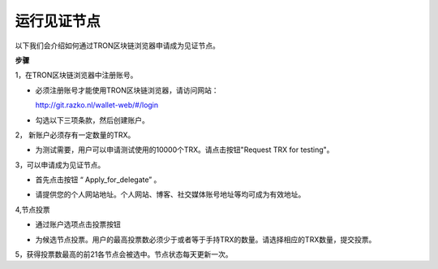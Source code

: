 ===========
运行见证节点
===========

.. contents:: 目录
  :depth: 1
  :local:

以下我们会介绍如何通过TRON区块链浏览器申请成为见证节点。

**步骤**

1，在TRON区块链浏览器中注册账号。

* 必须注册账号才能使用TRON区块链浏览器，请访问网站：

  http://git.razko.nl/wallet-web/#/login

* 勾选以下三项条款，然后创建账户。

.. image:: https://raw.githubusercontent.com/ybhgenius/wiki/master/docs_CN/img/intro/register.png
     :scale: 50%
     :align: center

2， 新账户必须存有一定数量的TRX。

* 为测试需要，用户可以申请测试使用的10000个TRX。请点击按钮"Request TRX for testing"。

.. image:: https://raw.githubusercontent.com/ybhgenius/wiki/master/docs_CN/img/intro/TRX_request.png
    :width: 842px
    :height: 486px
    :align: center

3，可以申请成为见证节点。

* 首先点击按钮 “ Apply_for_delegate” 。

.. image:: https://raw.githubusercontent.com/ybhgenius/wiki/master/docs_CN/img/intro/Apply_for_delegate.png
    :width: 842px
    :height: 486px
    :align: center

* 请提供您的个人网站地址。个人网站、博客、社交媒体账号地址等均可成为有效地址。

.. image:: https://raw.githubusercontent.com/ybhgenius/wiki/master/docs/img/intro/personal%20address.png
    :height: 466px
    :width: 646px
    :align: center

4,节点投票

* 通过账户选项点击投票按钮

.. image:: https://raw.githubusercontent.com/ybhgenius/wiki/master/docs_CN/img/intro/vote.png
    :width: 842
    :height: 450
    :align: center

* 为候选节点投票。用户的最高投票数必须少于或者等于手持TRX的数量。请选择相应的TRX数量，提交投票。

.. image:: https://raw.githubusercontent.com/ybhgenius/wiki/master/docs_CN/img/intro/submit_vote_1.png
    :width: 841px
    :height: 392px
    :align: center

.. image:: https://raw.githubusercontent.com/ybhgenius/wiki/master/docs_CN/img/intro/submit_vote_2.png
    :width: 842px
    :height: 434px
    :align: center


5，获得投票数最高的前21各节点会被选中。节点状态每天更新一次。






